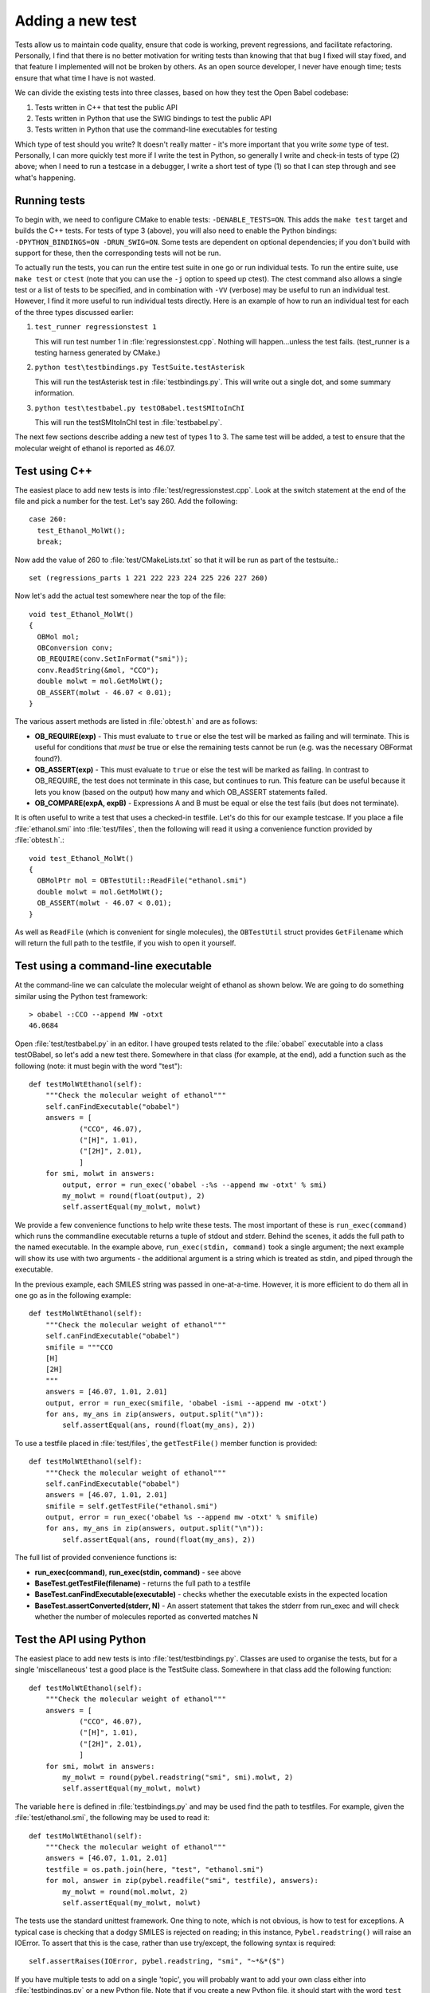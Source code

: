.. _testing:

Adding a new test
=================

Tests allow us to maintain code quality, ensure that code is working, prevent regressions, and facilitate refactoring. Personally, I find that there is no better motivation for writing tests than knowing that that bug I fixed will stay fixed, and that feature I implemented will not be broken by others. As an open source developer, I never have enough time; tests ensure that what time I have is not wasted.

We can divide the existing tests into three classes, based on how they test the Open Babel codebase:

1. Tests written in C++ that test the public API
2. Tests written in Python that use the SWIG bindings to test the public API
3. Tests written in Python that use the command-line executables for testing

Which type of test should you write? It doesn't really matter - it's more important that you write *some* type of test. Personally, I can more quickly test more if I write the test in Python, so generally I write and check-in tests of type (2) above; when I need to run a testcase in a debugger, I write a short test of type (1) so that I can step through and see what's happening.

Running tests
-------------

To begin with, we need to configure CMake to enable tests: ``-DENABLE_TESTS=ON``. This adds the ``make test`` target and builds the C++ tests. For tests of type 3 (above), you will also need to enable the Python bindings: ``-DPYTHON_BINDINGS=ON -DRUN_SWIG=ON``. Some tests are dependent on optional dependencies; if you don't build with support for these, then the corresponding tests will not be run.

To actually run the tests, you can run the entire test suite in one go or run individual tests. To run the entire suite, use ``make test`` or ``ctest`` (note that you can use the ``-j`` option to speed up ctest). The ctest command also allows a single test or a list of tests to be specified, and in combination with ``-VV`` (verbose) may be useful to run an individual test. However, I find it more useful to run individual tests directly. Here is an example of how to run an individual test for each of the three types discussed earlier:

1. ``test_runner regressionstest 1``
   
   This will run test number 1 in :file:`regressionstest.cpp`. Nothing will happen...unless the test fails. (test_runner is a testing harness generated by CMake.)

2. ``python test\testbindings.py TestSuite.testAsterisk``
   
   This will run the testAsterisk test in :file:`testbindings.py`. This will write out a single dot, and some summary information.

3. ``python test\testbabel.py testOBabel.testSMItoInChI``
   
   This will run the testSMItoInChI test in :file:`testbabel.py`.

The next few sections describe adding a new test of types 1 to 3. The same test will be added, a test to ensure that the molecular weight of ethanol is reported as 46.07.

Test using C++
--------------

The easiest place to add new tests is into :file:`test/regressionstest.cpp`. Look at the switch statement at the end of the file and pick a number for the test. Let's say 260. Add the following::

  case 260:
    test_Ethanol_MolWt();
    break;

Now add the value of 260 to :file:`test/CMakeLists.txt` so that it will be run as part of the testsuite.::

  set (regressions_parts 1 221 222 223 224 225 226 227 260)
    
Now let's add the actual test somewhere near the top of the file::

        void test_Ethanol_MolWt()
        {
          OBMol mol;
          OBConversion conv;
          OB_REQUIRE(conv.SetInFormat("smi"));
          conv.ReadString(&mol, "CCO");
          double molwt = mol.GetMolWt();
          OB_ASSERT(molwt - 46.07 < 0.01); 
        }
  
The various assert methods are listed in :file:`obtest.h` and are as follows:

* **OB_REQUIRE(exp)** - This must evaluate to ``true`` or else the test will be marked as failing and will terminate. This is useful for conditions that *must* be true or else the remaining tests cannot be run (e.g. was the necessary OBFormat found?).
* **OB_ASSERT(exp)** - This must evaluate to ``true`` or else the test will be marked as failing. In contrast to OB_REQUIRE, the test does not terminate in this case, but continues to run. This feature can be useful because it lets you know (based on the output) how many and which OB_ASSERT statements failed.
* **OB_COMPARE(expA, expB)** - Expressions A and B must be equal or else the test fails (but does not terminate).

It is often useful to write a test that uses a checked-in testfile. Let's do this for our example testcase. If you place a file :file:`ethanol.smi` into :file:`test/files`, then the following will read it using a convenience function provided by :file:`obtest.h`.::

        void test_Ethanol_MolWt()
        {
          OBMolPtr mol = OBTestUtil::ReadFile("ethanol.smi")
          double molwt = mol.GetMolWt();
          OB_ASSERT(molwt - 46.07 < 0.01); 
        }

As well as ``ReadFile`` (which is convenient for single molecules), the ``OBTestUtil`` struct provides ``GetFilename`` which will return the full path to the testfile, if you wish to open it yourself.

Test using a command-line executable
------------------------------------

At the command-line we can calculate the molecular weight of ethanol as shown below. We are going to do something similar using the Python test framework::

  > obabel -:CCO --append MW -otxt
  46.0684

Open :file:`test/testbabel.py` in an editor. I have grouped tests related to the :file:`obabel` executable into a class testOBabel, so let's add a new test there. Somewhere in that class (for example, at the end), add a function such as the following (note: it must begin with the word "test")::

    def testMolWtEthanol(self):
        """Check the molecular weight of ethanol"""
        self.canFindExecutable("obabel")
        answers = [
                ("CCO", 46.07),
                ("[H]", 1.01),
                ("[2H]", 2.01),
                ]
        for smi, molwt in answers:
            output, error = run_exec('obabel -:%s --append mw -otxt' % smi)
            my_molwt = round(float(output), 2)
            self.assertEqual(my_molwt, molwt)

We provide a few convenience functions to help write these tests. The most important of these is ``run_exec(command)`` which runs the commandline executable returns a tuple of stdout and stderr. Behind the scenes, it adds the full path to the named executable. In the example above, ``run_exec(stdin, command)`` took a single argument; the next example will show its use with two arguments - the additional argument is a string which is treated as stdin, and piped through the executable.

In the previous example, each SMILES string was passed in one-at-a-time. However, it is more efficient to do them all in one go as in the following example::

    def testMolWtEthanol(self):
        """Check the molecular weight of ethanol"""
        self.canFindExecutable("obabel")
        smifile = """CCO
        [H]
        [2H]
        """
        answers = [46.07, 1.01, 2.01]
        output, error = run_exec(smifile, 'obabel -ismi --append mw -otxt')
        for ans, my_ans in zip(answers, output.split("\n")):
            self.assertEqual(ans, round(float(my_ans), 2))

To use a testfile placed in :file:`test/files`, the ``getTestFile()`` member function is provided::

    def testMolWtEthanol(self):
        """Check the molecular weight of ethanol"""
        self.canFindExecutable("obabel")
        answers = [46.07, 1.01, 2.01]
        smifile = self.getTestFile("ethanol.smi")
        output, error = run_exec('obabel %s --append mw -otxt' % smifile)
        for ans, my_ans in zip(answers, output.split("\n")):
            self.assertEqual(ans, round(float(my_ans), 2))

The full list of provided convenience functions is:

* **run_exec(command)**, **run_exec(stdin, command)** - see above
* **BaseTest.getTestFile(filename)** - returns the full path to a testfile
* **BaseTest.canFindExecutable(executable)** - checks whether the executable exists in the expected location
* **BaseTest.assertConverted(stderr, N)** - An assert statement that takes the stderr from run_exec and will check whether the number of molecules reported as converted matches N

Test the API using Python
-------------------------

The easiest place to add new tests is into :file:`test/testbindings.py`. Classes are used to organise the tests, but for a single 'miscellaneous' test a good place is the TestSuite class. Somewhere in that class add the following function::


    def testMolWtEthanol(self):
        """Check the molecular weight of ethanol"""
        answers = [
                ("CCO", 46.07),
                ("[H]", 1.01),
                ("[2H]", 2.01),
                ]
        for smi, molwt in answers:
            my_molwt = round(pybel.readstring("smi", smi).molwt, 2)
            self.assertEqual(my_molwt, molwt)

The variable ``here`` is defined in :file:`testbindings.py` and may be used find the path to testfiles. For example, given the :file:`test/ethanol.smi`, the following may be used to read it::

    def testMolWtEthanol(self):
        """Check the molecular weight of ethanol"""
        answers = [46.07, 1.01, 2.01]
        testfile = os.path.join(here, "test", "ethanol.smi")
        for mol, answer in zip(pybel.readfile("smi", testfile), answers):
            my_molwt = round(mol.molwt, 2)
            self.assertEqual(my_molwt, molwt)

The tests use the standard unittest framework. One thing to note, which is not obvious, is how to test for exceptions. A typical case is checking that a dodgy SMILES is rejected on reading; in this instance, ``Pybel.readstring()`` will raise an IOError. To assert that this is the case, rather than use try/except, the following syntax is required::

   self.assertRaises(IOError, pybel.readstring, "smi", "~*&*($")

If you have multiple tests to add on a single 'topic', you will probably want to add your own class either into :file:`testbindings.py` or a new Python file. Note that if you create a new Python file, it should start with the word ``test`` and you will need to add the rest of the name to the ``pybindtest`` list in :file:`test/CMakeLists.txt`.

Some final comments
-------------------

Some thoughts on the topic of the perfect test:

* When adding a regression test for a bug fix, the test should fail without the fix, but pass afterwards.
* When adding a test for a new feature, the test should provide complete coverage for all code paths.
* Test not just perfect input, but all sorts of dodgy input like molecules with no atoms, empty strings, and so forth.
* Don't be afraid to add tests for things which you already (think you) know will pass; such tests may surprise you, and even if they don't they will prevent regressions.

Potential problems/gotchas:

* Why isn't your Python test being run? Test functions name must begin with the word ``test``.
* If your new test passes first time, check that it is actually running correctly, by changing your asserts so that they should fail.
* The C++ tests will be marked as failing if the test writes any of the following to stdout: ``ERROR``, ``FAIL``, ``Test failed``. This is actually how the assert methods work.
* It's best to avoid writing to disk, and instead write to a variable or stdout and capture it (as in the examples above).
